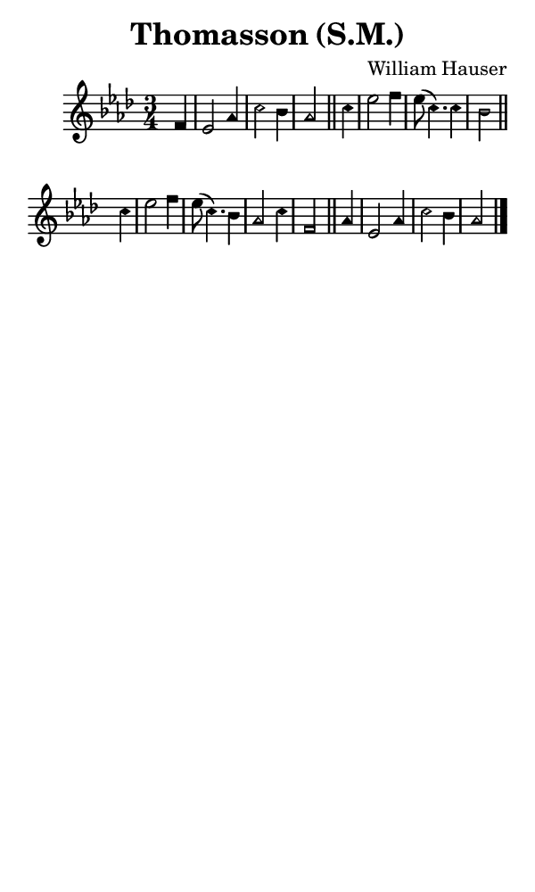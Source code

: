 \version "2.18.2"

#(set-global-staff-size 14)

\header {
  title=\markup {
    Thomasson (S.M.)
  }
  composer = \markup {
    William Hauser
  }
  tagline = ##f
}

sopranoMusic = {
  \aikenHeads
  \clef treble
  \key aes \major
  \autoBeamOff
  \time 3/4
  \relative c' {
    \set Score.tempoHideNote = ##t \tempo 4 = 120
    
    \partial 4
    f4 es2 aes4 c2 bes4 aes2 \bar "||"
    c4 es2 f4 es8( c4.) c4 bes2 \bar "||" \break
    c4 es2 f4 es8( c4.) bes4 aes2 c4 f,2 \bar "||"
    aes4 es2 aes4 c2 bes4 aes2 \bar "|."
  }
}

#(set! paper-alist (cons '("phone" . (cons (* 3 in) (* 5 in))) paper-alist))

\paper {
  #(set-paper-size "phone")
}

\score {
  <<
    \new Staff {
      \new Voice {
	\sopranoMusic
      }
    }
  >>
}